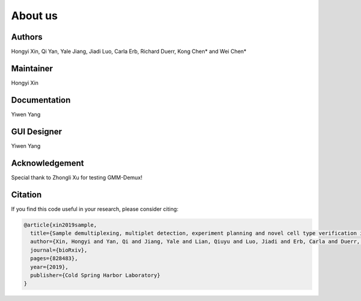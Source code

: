 About us
========

Authors
-------

Hongyi Xin, Qi Yan, Yale Jiang, Jiadi Luo, Carla Erb, Richard Duerr, Kong Chen* and Wei Chen*

Maintainer
----------

Hongyi Xin

Documentation
-------------

Yiwen Yang

GUI Designer
------------

Yiwen Yang

Acknowledgement
---------------

Special thank to Zhongli Xu for testing GMM-Demux!

Citation
--------

If you find this code useful in your research, please consider citing:

.. code-block:: text

    @article{xin2019sample,
      title={Sample demultiplexing, multiplet detection, experiment planning and novel cell type verification in single cell sequencing},
      author={Xin, Hongyi and Yan, Qi and Jiang, Yale and Lian, Qiuyu and Luo, Jiadi and Erb, Carla and Duerr, Richard and Chen, Kong and Chen, Wei},
      journal={bioRxiv},
      pages={828483},
      year={2019},
      publisher={Cold Spring Harbor Laboratory}
    }
